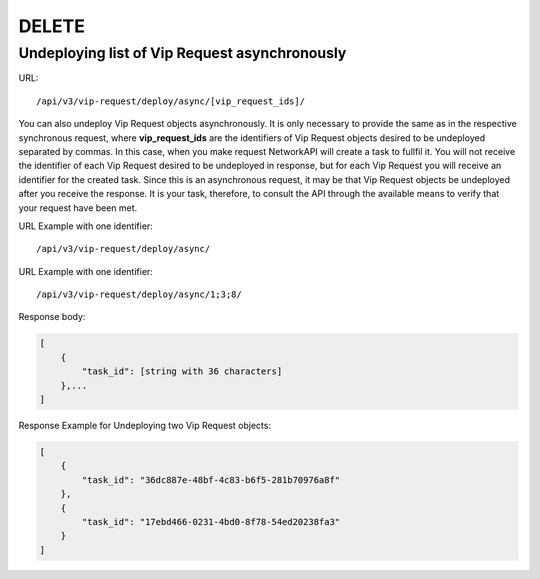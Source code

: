 DELETE
######

Undeploying list of Vip Request asynchronously
**********************************************

URL::

    /api/v3/vip-request/deploy/async/[vip_request_ids]/

You can also undeploy Vip Request objects asynchronously. It is only necessary to provide the same as in the respective synchronous request, where **vip_request_ids** are the identifiers of Vip Request objects desired to be undeployed separated by commas. In this case, when you make request NetworkAPI will create a task to fullfil it. You will not receive the identifier of each Vip Request desired to be undeployed in response, but for each Vip Request you will receive an identifier for the created task. Since this is an asynchronous request, it may be that Vip Request objects be undeployed after you receive the response. It is your task, therefore, to consult the API through the available means to verify that your request have been met.

URL Example with one identifier::

    /api/v3/vip-request/deploy/async/

URL Example with one identifier::

    /api/v3/vip-request/deploy/async/1;3;8/

Response body:

.. code-block:: json

    [
        {
            "task_id": [string with 36 characters]
        },...
    ]

Response Example for Undeploying two Vip Request objects:

.. code-block:: json

    [
        {
            "task_id": "36dc887e-48bf-4c83-b6f5-281b70976a8f"
        },
        {
            "task_id": "17ebd466-0231-4bd0-8f78-54ed20238fa3"
        }
    ]
